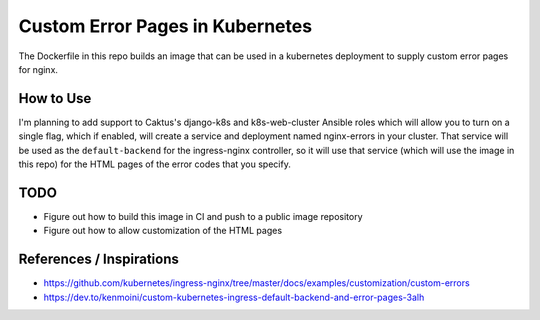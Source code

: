 Custom Error Pages in Kubernetes
================================

The Dockerfile in this repo builds an image that can be used in a kubernetes deployment
to supply custom error pages for nginx.

How to Use
----------

I'm planning to add support to Caktus's django-k8s and k8s-web-cluster Ansible roles
which will allow you to turn on a single flag, which if enabled, will create a service
and deployment named nginx-errors in your cluster. That service will be used as the
``default-backend`` for the ingress-nginx controller, so it will use that service (which
will use the image in this repo) for the HTML pages of the error codes that you specify.


TODO
----

* Figure out how to build this image in CI and push to a public image repository
* Figure out how to allow customization of the HTML pages


References / Inspirations
-------------------------

* https://github.com/kubernetes/ingress-nginx/tree/master/docs/examples/customization/custom-errors
* https://dev.to/kenmoini/custom-kubernetes-ingress-default-backend-and-error-pages-3alh

